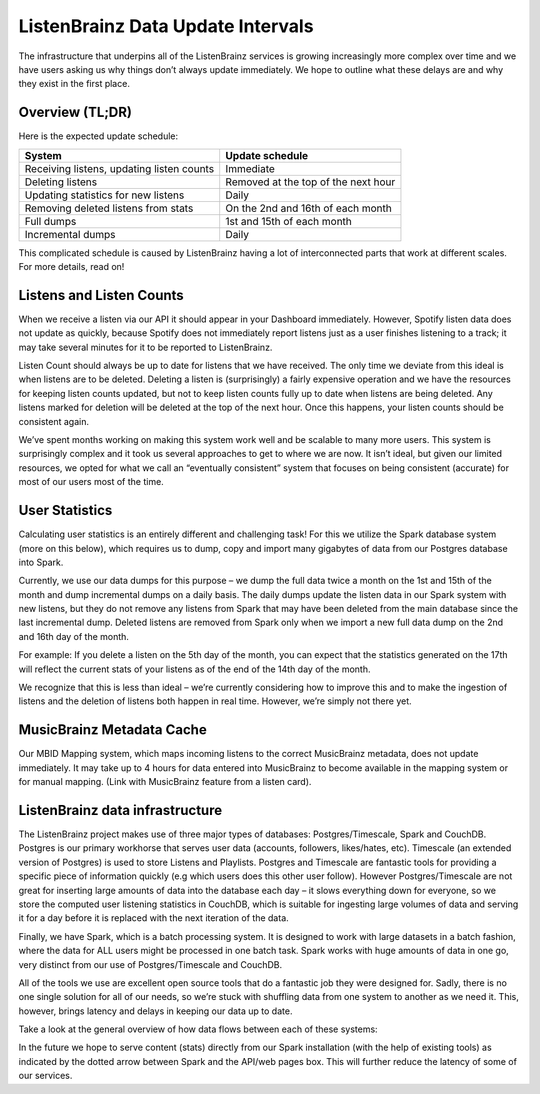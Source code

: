 ListenBrainz Data Update Intervals
==================================

The infrastructure that underpins all of the ListenBrainz services is growing increasingly more complex
over time and we have users asking us why things don’t always update immediately. We hope to outline
what these delays are and why they exist in the first place.

Overview (TL;DR)
^^^^^^^^^^^^^^^^

Here is the expected update schedule:

=============================================== ===================================
System                                          Update schedule
=============================================== ===================================
Receiving listens, updating listen counts		Immediate
Deleting listens					            Removed at the top of the next hour
Updating statistics for new listens			    Daily
Removing deleted listens from stats			    On the 2nd and 16th of each month
Full dumps						                1st and 15th of each month
Incremental dumps					            Daily
=============================================== ===================================

This complicated schedule is caused by ListenBrainz having a lot of interconnected parts that work
at different scales. For more details, read on!


Listens and Listen Counts
^^^^^^^^^^^^^^^^^^^^^^^^^

When we receive a listen via our API it should appear in your Dashboard immediately. However, Spotify
listen data does not update as quickly, because Spotify does not immediately report listens just as a
user finishes listening to a track; it may take several minutes for it to be reported to ListenBrainz.

Listen Count should always be up to date for listens that we have received. The only time we deviate
from this ideal is when listens are to be deleted. Deleting a listen is (surprisingly) a fairly expensive
operation and we have the resources for keeping listen counts updated, but not to keep listen counts fully
up to date when listens are being deleted. Any listens marked for deletion will be deleted at the top of
the next hour. Once this happens, your listen counts should be consistent again.

We’ve spent months working on making this system work well and be scalable to many more users. This
system is surprisingly complex and it took us several approaches to get to where we are now. It isn’t
ideal, but given our limited resources, we opted for what we call an “eventually consistent” system that
focuses on being consistent (accurate) for most of our users most of the time.


User Statistics
^^^^^^^^^^^^^^^

Calculating user statistics is an entirely different and challenging task! For this we utilize the Spark
database system (more on this below), which requires us to dump, copy and import many gigabytes of data
from our Postgres database into Spark.

Currently, we use our data dumps for this purpose – we dump the full data twice a month on the 1st and
15th of the month and dump incremental dumps on a daily basis. The daily dumps update the listen data in
our Spark system with new listens, but they do not remove any listens from Spark that may have been deleted
from the main database since the last incremental dump. Deleted listens are removed from Spark only when we
import a new full data dump on the 2nd and 16th day of the month.

For example: If you delete a listen on the 5th day of the month, you can expect that the statistics generated
on the 17th will reflect the current stats of your listens as of the end of the 14th day of the month.

We recognize that this is less than ideal – we’re currently considering how to improve this and to make the
ingestion of listens and the deletion of listens both happen in real time. However, we’re simply not there yet.

MusicBrainz Metadata Cache
^^^^^^^^^^^^^^^^^^^^^^^^^^

Our MBID Mapping system, which maps incoming listens to the correct MusicBrainz metadata, does not update
immediately. It may take up to 4 hours for data entered into MusicBrainz to become available in the mapping
system or for manual mapping. (Link with MusicBrainz feature from a listen card). 

ListenBrainz data infrastructure
^^^^^^^^^^^^^^^^^^^^^^^^^^^^^^^^

The ListenBrainz project makes use of three major types of databases: Postgres/Timescale, Spark and CouchDB.
Postgres is our primary workhorse that serves user data (accounts, followers, likes/hates, etc). Timescale
(an extended version of Postgres) is used to store Listens and Playlists. Postgres and Timescale are fantastic
tools for providing a specific piece of information quickly (e.g which users does this other user follow).
However Postgres/Timescale are not great for inserting large amounts of data into the database each day – it
slows everything down for everyone, so we store the computed user listening statistics in CouchDB, which is
suitable for ingesting large volumes of data and serving it for a day before it is replaced with the next
iteration of the data.

Finally, we have Spark, which is a batch processing system. It is designed to work with large datasets in a
batch fashion, where the data for ALL users might be processed in one batch task. Spark works with huge amounts
of data in one go, very distinct from our use of Postgres/Timescale and CouchDB.

All of the tools we use are excellent open source tools that do a fantastic job they were designed for. Sadly,
there is no one single solution for all of our needs, so we’re stuck with shuffling data from one system to
another as we need it. This, however, brings latency and delays in keeping our data up to date.

Take a look at the general overview of how data flows between each of these systems:

.. image:: ../images/dataflows-graph.png
  :alt: ListenBrainz Data Flow Graph

In the future we hope to serve content (stats) directly from our Spark installation (with the help of 
existing tools) as indicated by the dotted arrow between Spark and the API/web pages box. This will further
reduce the latency of some of our services.
